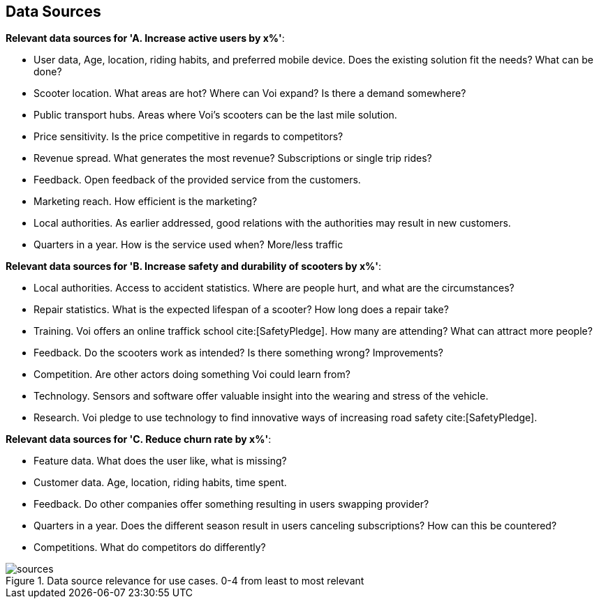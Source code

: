 
[[data_sources]]
== Data Sources

*Relevant data sources for 'A. Increase active users by x%'*:

- User data, Age, location, riding habits, and preferred mobile device. Does the existing solution fit the needs? What can be done?
- Scooter location. What areas are hot? Where can Voi expand? Is there a demand somewhere?
- Public transport hubs. Areas where Voi's scooters can be the last mile solution.
- Price sensitivity. Is the price competitive in regards to competitors?
- Revenue spread. What generates the most revenue? Subscriptions or single trip rides?
- Feedback. Open feedback of the provided service from the customers.
- Marketing reach. How efficient is the marketing? 
- Local authorities. As earlier addressed, good relations with the authorities may result in new customers.
- Quarters in a year. How is the service used when? More/less traffic


*Relevant data sources for 'B. Increase safety and durability of scooters by x%'*:

- Local authorities. Access to accident statistics. Where are people hurt, and what are the circumstances?
- Repair statistics. What is the expected lifespan of a scooter? How long does a repair take?
- Training. Voi offers an online traffick school cite:[SafetyPledge]. How many are attending? What can attract more people?
- Feedback. Do the scooters work as intended? Is there something wrong? Improvements?
- Competition. Are other actors doing something Voi could learn from?
- Technology. Sensors and software offer valuable insight into the wearing and stress of the vehicle.
- Research. Voi pledge to use technology to find innovative ways of increasing road safety cite:[SafetyPledge].

*Relevant data sources for 'C. Reduce churn rate by x%'*:

- Feature data. What does the user like, what is missing?
- Customer data. Age, location, riding habits, time spent.
- Feedback. Do other companies offer something resulting in users swapping provider?
- Quarters in a year. Does the different season result in users canceling subscriptions? How can this be countered?
- Competitions. What do competitors do differently?

.Data source relevance for use cases. 0-4 from least to most relevant
image::figures/sources.png[sources]